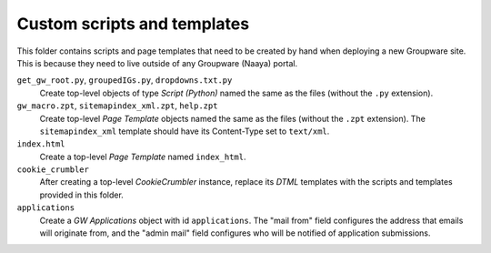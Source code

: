 Custom scripts and templates
============================

This folder contains scripts and page templates that need to be created
by hand when deploying a new Groupware site. This is because they need
to live outside of any Groupware (Naaya) portal.

``get_gw_root.py``, ``groupedIGs.py``, ``dropdowns.txt.py``
    Create top-level objects of type `Script (Python)` named the same
    as the files (without the ``.py`` extension).

``gw_macro.zpt``, ``sitemapindex_xml.zpt``, ``help.zpt``
    Create top-level `Page Template` objects named the same as the
    files (without the ``.zpt`` extension). The ``sitemapindex_xml``
    template should have its Content-Type set to ``text/xml``.

``index.html``
    Create a top-level `Page Template` named ``index_html``.

``cookie_crumbler``
    After creating a top-level `CookieCrumbler` instance, replace its
    `DTML` templates with the scripts and templates provided in this
    folder.

``applications``
    Create a `GW Applications` object with id ``applications``. The
    "mail from" field configures the address that emails will originate
    from, and the "admin mail" field configures who will be notified of
    application submissions.
